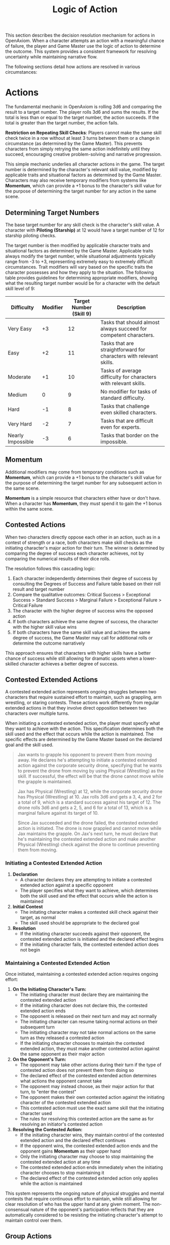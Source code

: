 #+TITLE: Logic of Action
#+OPTIONS: H:7
#+ATTR_HTML: :class section-icon
[[file:static/logic_of_action.svg]]

This section describes the decision resolution mechanism for actions in OpenAxiom. When a character attempts an action with a meaningful chance of failure, the player and Game Master use the logic of action to determine the outcome. This system provides a consistent framework for resolving uncertainty while maintaining narrative flow.

The following sections detail how actions are resolved in various circumstances:

* Actions
:PROPERTIES:
:ID:       5D8E2F1A-4B9C-3D7E-2F1A-4B9C3D7E2F1A
:END:

#+ATTR_HTML: :class section-icon
[[file:static/actions.svg]]

The fundamental mechanic in OpenAxiom is rolling 3d6 and comparing the result to a target number. The player rolls 3d6 and sums the results. If the total is less than or equal to the target number, the action succeeds. If the total is greater than the target number, the action fails.

**Restriction on Repeating Skill Checks**: Players cannot make the same skill check twice in a row without at least 3 turns between them or a change in circumstance (as determined by the Game Master). This prevents characters from simply retrying the same action indefinitely until they succeed, encouraging creative problem-solving and narrative progression.

This simple mechanic underlies all character actions in the game. The target number is determined by the character's relevant skill value, modified by applicable traits and situational factors as determined by the Game Master. Characters may also receive temporary modifiers from systems like *Momentum*, which can provide a +1 bonus to the character's skill value for the purpose of determining the target number for any action in the same scene.

** Determining Target Numbers
:PROPERTIES:
:ID:       7E9F3A2B-5C0D-4E8F-9A3B-6C0D5E9F2A4B
:END:

The base target number for any skill check is the character's skill value. A character with *Piloting (Starship)* at 12 would have a target number of 12 for starship piloting checks.

The target number is then modified by applicable character traits and situational factors as determined by the Game Master. Applicable traits always modify the target number, while situational adjustments typically range from -3 to +3, representing extremely easy to extremely difficult circumstances. Trait modifiers will vary based on the specific traits the character possesses and how they apply to the situation. The following table provides guidelines for determining appropriate modifiers, showing what the resulting target number would be for a character with the default skill level of 9:

#+ATTR_HTML: :class difficulty-modifier-table
| Difficulty        | Modifier | Target Number (Skill 9) | Description                                                         |
|-------------------+----------+-------------------------+---------------------------------------------------------------------|
| Very Easy         |       +3 |                      12 | Tasks that should almost always succeed for competent characters.   |
| Easy              |       +2 |                      11 | Tasks that are straightforward for characters with relevant skills. |
| Moderate          |       +1 |                      10 | Tasks of average difficulty for characters with relevant skills.    |
| Medium            |        0 |                       9 | No modifier for tasks of standard difficulty.                       |
| Hard              |       -1 |                       8 | Tasks that challenge even skilled characters.                       |
| Very Hard         |       -2 |                       7 | Tasks that are difficult even for experts.                          |
| Nearly Impossible |       -3 |                       6 | Tasks that border on the impossible.                                |


** Momentum
:PROPERTIES:
:ID:       3B4C5D6E-7F8G-9H0I-1J2K-3L4M5N6O7P8Q
:END:

Additional modifiers may come from temporary conditions such as *Momentum*, which can provide a +1 bonus to the character's skill value for the purpose of determining the target number for any subsequent action in the same scene.

*Momentum* is a simple resource that characters either have or don't have. When a character has *Momentum*, they /must/ spend it to gain the +1 bonus within the same scene.

** Contested Actions
:PROPERTIES:
:ID:       DEC600FD-E945-4A3B-A9CB-06F392804B33
:END:

When two characters directly oppose each other in an action, such as in a contest of strength or a race, both characters make skill checks as the initiating character's major action for their turn. The winner is determined by comparing the degree of success each character achieves, not by comparing the numerical results of their dice rolls.

The resolution follows this cascading logic:
1. Each character independently determines their degree of success by consulting the Degrees of Success and Failure table based on their roll result and target number
2. Compare the qualitative outcomes: Critical Success > Exceptional Success > Standard Success > Marginal Failure > Exceptional Failure > Critical Failure
3. The character with the higher degree of success wins the opposed action
4. If both characters achieve the same degree of success, the character with the higher skill value wins
5. If both characters have the same skill value and achieve the same degree of success, the Game Master may call for additional rolls or determine the outcome narratively

This approach ensures that characters with higher skills have a better chance of success while still allowing for dramatic upsets when a lower-skilled character achieves a better degree of success.

** Contested Extended Actions
:PROPERTIES:
:ID:       3F9A4B8C-1D7E-4F0A-9C3B-6D2E5A8F1C4B
:END:

#+ATTR_HTML: :class section-icon
[[file:static/contested_extended_actions.svg]]

A contested extended action represents ongoing struggles between two characters that require sustained effort to maintain, such as grappling, arm wrestling, or staring contests. These actions work differently from regular extended actions in that they involve direct opposition between two characters over multiple turns.

When initiating a contested extended action, the player must specify what they want to achieve with the action. This specification determines both the skill used and the effect that occurs while the action is maintained. The specific effects are determined by the Game Master based on the declared goal and the skill used.

#+ATTR_HTML: :class gameplay-example
#+BEGIN_QUOTE
Jax wants to grapple his opponent to prevent them from moving away. He declares he's attempting to initiate a contested extended action against the corporate security drone, specifying that he wants to prevent the drone from moving by using Physical (Wrestling) as the skill. If successful, the effect will be that the drone cannot move while the grapple is maintained.

Jax has Physical (Wrestling) at 12, while the corporate security drone has Physical (Wrestling) at 10. Jax rolls 3d6 and gets a 3, 4, and 2 for a total of 9, which is a standard success against his target of 12. The drone rolls 3d6 and gets a 2, 5, and 6 for a total of 13, which is a marginal failure against its target of 10.

Since Jax succeeded and the drone failed, the contested extended action is initiated. The drone is now grappled and cannot move while Jax maintains the grapple. On Jax's next turn, he must declare that he's maintaining the contested extended action and make another Physical (Wrestling) check against the drone to continue preventing them from moving.
#+END_QUOTE

*** Initiating a Contested Extended Action

1. **Declaration**
   - A character declares they are attempting to initiate a contested extended action against a specific opponent
   - The player specifies what they want to achieve, which determines both the skill used and the effect that occurs while the action is maintained

2. **Initial Contest**
   - The initating character makes a contested skill check against their target, as normal
   - The skill used should be appropriate to the declared goal

3. **Resolution**
   - If the initiating character succeeds against their opponent, the contested extended action is initiated and the declared effect begins
   - If the initiating character fails, the contested extended action does not begin

*** Maintaining a Contested Extended Action

Once initiated, maintaining a contested extended action requires ongoing effort:

1. **On the Initiating Character's Turn:**
   - The initiating character must declare they are maintaining the contested extended action
   - If the initiating character does not declare this, the contested extended action ends
   - The opponent is released on their next turn and may act normally
   - The initiating character can resume taking normal actions on their subsequent turn
   - The initiating character may not take normal actions on the same turn as they released a contested action
   - If the initiating character chooses to maintain the contested extended action, they must make another contested action against the same opponent as their major action

2. **On the Opponent's Turn:**
   - The opponent may take other actions during their turn if the type of contested action does not prevent them from doing so
   - The declared effect of the contested extended action determines what actions the opponent cannot take
   - The opponent may instead choose, as their major action for that turn, to "enter the contest"
   - The opponent makes their own contested action against the initiating character of the contested extended action
   - This contested action must use the exact same skill that the initiating character used
   - The rules for resolving this contested action are the same as for resolving an initiator's contested action

3. **Resolving the Contested Action:**
   - If the initiating character wins, they maintain control of the contested extended action and the declared effect continues
   - If the opponent wins, the contested extended action ends and the opponent gains *Momentum* as their upper hand
   - Only the initiating character may choose to stop maintaining the contested extended action at any time
   - The contested extended action ends immediately when the initiating character chooses to stop maintaining it
   - The declared effect of the contested extended action only applies while the action is maintained

This system represents the ongoing nature of physical struggles and mental contests that require continuous effort to maintain, while still allowing for clear resolution of who has the upper hand at any given moment. The non-consensual nature of the opponent's participation reflects that they are automatically considered to be resisting the initiating character's attempt to maintain control over them.

** Group Actions
:PROPERTIES:
:ID:       7B9C2D1E-4F0A-3B7C-0D2E-5F9A4B8C1D3E
:END:

When a group of characters works together on a task, the Game Master determines which character has the highest relevant skill. That character makes the primary skill check. Other characters may provide assistance, granting a +1 bonus to the primary character's roll for each assisting character, up to a maximum bonus of +3.

If two or more characters have the same value in a skill relevant to the action (even if the skills themselves are not identical), and the first attempt does not go well, the group may attempt the action again in the same turn using a different character with the same value in a skill relevant to the action as the primary actor. The same bonuses for additional helpers still apply to this second attempt. This allows for a rapid second attempt by a different character, serving as an exception to the general restriction on repeating skill checks.

Characters can also work independently on the same task. In this case, each character makes their own skill check. The Game Master determines how the individual results combine to affect the overall outcome.

** Extended Actions
:PROPERTIES:
:ID:       8C0D3E2F-5A1B-4C8D-1E3F-6A0B5C9D2E4F
:END:

Some tasks require sustained effort over time rather than a single roll. For these extended actions, the Game Master sets a required number of turns based on the complexity and duration of the task. Characters must make skill checks on each turn until they have successfully completed the required number of turns.

Extended actions can occur in two contexts:

1. *Planned Extended Actions*: Tasks that are inherently complex or time-consuming, such as crafting items, conducting research, or performing complex repairs.

2. *Gritted Retries*: Tasks that were previously failed with a marginal failure and are being retried with renewed determination. In this case, the action requires two turns to succeed as the character pushes themselves harder, and the player must accept a consequence (taking harm, damaging an item, or granting an enemy *Momentum* for their next action, of any kind) as the cost of this extra effort.

The outcome of each turn's check determines the progress:

- *Standard Success* or *Exceptional Success*: The character completes the turn's work and counts it toward the total required turns
- *Critical Success*: The character finishes the rest of the task all in that one turn, immediately completing the entire extended action
- *Marginal Failure*: The character doesn't make progress on this turn but can continue the task on subsequent turns without penalty
- *Exceptional Failure* or *Critical Failure*: The character fails catastrophically and must attempt the task all over again (if the Game Master will allow a retry)

This system allows for dramatic moments where a character can suddenly overcome a long task with a single amazing roll, while also providing meaningful consequences for poor performance that don't necessarily end the action immediately.

The time between checks and other consequences of failures are determined by the Game Master based on the narrative circumstances.

** Logic of Action Examples
:PROPERTIES:
:ID:       9D1E4F3A-6B2C-5D9E-2F4A-7B1C6D0E3F5A
:END:

#+ATTR_HTML: :class gameplay-example
#+BEGIN_QUOTE
Elara attempts to pick a lock on a secure door. Her *Physical (Lockpicking)* skill is 11. The Game Master judges the lock to be of average difficulty, so no modifier is applied. Elara's target number is 11.

She rolls 3d6 and gets a 2, 4, and 5 for a total of 11. This is a standard success. The lock clicks open after a few moments of careful work.

In another situation, Jax needs to hack a corporate security system. His *Computers (Hacking)* skill is 13, but the system is particularly advanced, giving it a -2 difficulty modifier. His target number is 11.

Jax rolls 3d6 and gets a 1, 2, and 2 for a total of 5. This is an exceptional success (6 below his target number). The system is not only hacked but Jax gains additional information about the network that could prove useful later.
#+END_QUOTE

* Consequences
:PROPERTIES:
:ID:       6F9A4B3C-2E1D-4F8A-1C3D-5E7F9A2B4C6D
:END:

#+ATTR_HTML: :class section-icon
[[file:static/consequences.svg]]

The outcomes of actions in OpenAxiom are determined by the degree of success or failure. Rolling under the target number results in success, while rolling over results in failure.

** Degrees of Success and Failure
:PROPERTIES:
:ID:       8F0A4B3C-6D1E-5F9A-0B4C-7D2E6F0A5C8D
:END:

Not all successes and failures are equal. OpenAxiom distinguishes between different degrees of success and failure based on how much the roll deviates from the target number.

#+ATTR_HTML: :class degrees-of-success-table
| Degree of Success/Failure | Roll Result                            | Description                                                                 | GM Guidance |
|---------------------------|----------------------------------------|-----------------------------------------------------------------------------|-------------|
| Critical Success          | 3 or 4                                 | Exceptional performance that exceeds normal capabilities.                  | Narrate as particularly impressive or fortunate outcomes. |
| Exceptional Success       | 5 or more below target number          | Above-average performance.                                                 | May provide minor additional benefits. |
| Standard Success          | Equal to target or 1-4 below target    | Competent performance.                             | Standard success with no additional benefits. |
| Marginal Failure          | 1-4 above target number                | Near-success.         | May have some positive outcomes despite the overall failure. |
| Exceptional Failure       | 5 or more above target number          | Particularly poor performance.                                             | May have additional negative consequences besides simple failure |
| Critical Failure          | 17 or 18                               | Catastrophic performance.               | Narrate as particularly disastrous or unfortunate outcomes. |

** Probability of Degrees of Success and Failure at Different Difficulty Levels
:PROPERTIES:
:ID:       6D7E8F9A-0B1C-2D3E-4F5A-6B7C8D9E0F1A
:END:

The 3d6 roll follows a bell curve distribution, with results near the middle (10-11) being most common and results at the extremes (3 and 18) being rare. The graph below shows the probability of achieving each degree of success or failure for a character with a skill of 9 at different difficulty levels:

#+ATTR_HTML: :class probability-distribution-graph
[[file:static/probability_distribution.svg]]

This visualization shows how the probabilities shift as the difficulty of a task changes. At easier difficulties (higher target numbers), success becomes more likely, while at harder difficulties (lower target numbers), failure becomes more likely. The graph makes it clear that characters with average skills (target 9) on medium difficulty tasks will most commonly experience either a standard success or a marginal failure.

** Critical Success
:PROPERTIES:
:ID:       DC9B4AAC-6412-4FAB-97F9-1D36D80C3FF6
:END:
A critical success represents an exceptional performance that exceeds normal capabilities. When a character achieves a critical success, they not only accomplish their intended goal but often gain additional benefits or insights that weren't anticipated. These might include:

- Gaining extra information beyond what was sought
- Completing the task with time to spare
- Creating an advantageous situation for future actions
- Impressing observers or gaining reputation benefits
- Avoiding potential complications or hazards

In terms of character advancement, critical successes have special significance:

1. When a critical success occurs at a pivotal story moment, it opens the possibility for the player to spend story points to gain new positive traits through the Crucible Roll process, as detailed in the [[./character_mechanics.html#gaining-positive-traits][Character Advancement section on Gaining Positive Traits]]. This represents the character having a transformative experience that could fundamentally change who they are.

2. Even if the critical success did not occur at a pivotal story moment, the player is granted one story point that they can bank for future use. This reward recognizes that exceptional performance, even in routine circumstances, demonstrates the character's growing capabilities and potential.

Critical successes should be celebrated as significant moments in a character's development, representing times when they exceed their normal limits and potentially glimpse new possibilities for growth.

** Exceptional Success
:PROPERTIES:
:ID:       1C983119-14C2-443E-A387-4DDBF57E490E
:END:
An exceptional success indicates above-average performance that goes beyond what was expected. Characters who achieve exceptional successes:

- Accomplish their goals with notable skill
- May gain minor additional benefits
- Create positive ripple effects in the narrative
- Demonstrate expertise that might influence NPC reactions

Exceptional successes represent the character operating at peak performance and can be used by the Game Master to highlight a character's expertise or specialties.

In addition to these narrative benefits, exceptional successes grants characters *Momentum*, which provides a mechanical benefit for subsequent actions. The rules for how Momentum applies to future skill checks are detailed in the [[./logic_of_action.html#momentum][Momentum section]] under Actions. The logic for how it is gained is as follows:

- If the player didn't already have Momentum, then they gain it.
- If the player had Momentum for the skill check that resulted in the current exceptional success, they gain Momentum again.
- If the player already had Momentum, and gained it again, even without using it, they keep it.

This represents characters "getting into the flow" or "getting high on success," encouraging players to keep the actual momentum of play going, and giving them an interesting tatical advantage to play with, as they can act in more risky ways.

** Standard Success
:PROPERTIES:
:ID:       2CFD9C05-FEAE-40B2-BEB7-B5A8A6F6C330
:END:
A standard success represents competent performance - the character achieves their intended goal without complications but also without additional benefits. This is the most common outcome for characters with average skills attempting moderate difficulty tasks. Standard successes:

- Achieve the intended goal directly
- Proceed without narrative embellishment
- Represent reliable, everyday competence
- Form the backbone of routine character activities

Standard successes are important because they keep the game moving forward without bogging it down in constant exceptional outcomes. They represent the baseline of competent performance that players should expect from their characters.

** Marginal Failure
:PROPERTIES:
:ID:       0D5DEAFF-5B59-4C4E-85C6-6E026E33ABEE
:END:

A marginal failure indicates a near-success where the character almost achieved their goal. When a character suffers a marginal failure, they have one of two choices. They can *accept the failure* and move on, or they can *retry with grit*.

*Retry With Grit*: The character can retry the action with renewed determination, putting more effort into the attempt. This approach turns the desired action into an Extended Action that must last two turns, but it also comes with a cost. The player rolls 1d6 on the Marginal Failure Outcomes Table to determine the specific consequence that represents the toll of this extra effort.

#+ATTR_HTML: :class marginal-failure-outcomes-table
| Roll 1d6 | Marginal Failure Outcome |
|----------|--------------------------|
| 1-2 | *Take Harm*: The character takes one level of harm on a relevant tracker, but it can't push the tracker past level 1. The physical or mental strain of pushing themselves takes its toll. |
| 3-4 | *Item Damage*: A relevant item (that is not a skill prerequisite) becomes damaged and temporarily unusable, but can be repaired. The intense effort damages their equipment or resources. |
| 5-6 | *Enemy Momentum*: An enemy gains *Momentum* for their next action, of any kind. The delay and initial shock of failing the action gives the enemy initiative. |

While the retry takes longer for the player, the increased effort of an Extended Action makes it more likely to succeed.

** Exceptional Failure
:PROPERTIES:
:ID:       712E7D1B-6AB3-4D69-A555-3805FAEB7EF6
:END:
An exceptional failure represents particularly poor performance that goes beyond simple failure. These outcomes:

- Create additional negative consequences beyond simple failure
- May harm the character's position or resources
- Can damage reputation or relationships
- Often require additional recovery actions

Exceptional failures should have meaningful consequences that affect the narrative, but shouldn't be so punishing as to derail the game. They work best when they create interesting complications rather than simple setbacks.

When a character suffers an exceptional failure, the player rolls 1d6 on the Exceptional Failure Outcomes Table to determine the specific consequence:

#+ATTR_HTML: :class exceptional-failure-outcomes-table
| Roll 1d6 | Exceptional Failure Outcome |
|----------|-----------------------------|
| 1 | *Take Significant Physical Harm*: The character takes one level of physical harm on a relevant tracker (can push the harm tracker up to level 2) |
| 2 | *Serious Item Damage*: Any item (a treasured lore item, skill prerequisite or skill check in a box) becomes damaged and temporarily unusable (but can be repaired) |
| 3 | *Enemy Momentum*: An enemy gains *Momentum* for their next action, of any kind |
| 4 | *Worsening Situation*: The character's action not only fails but actively makes the situation worse. The Game Master describes how the failure creates additional complications or obstacles. In addition, the character takes one level of mental harm on a relevant tracker (can push the harm tracker up to level 2) |
| 5 | *Resource Drain*: A valuable resource is expended or lost. This could be ammunition, power cells, medical supplies, or other relevant consumables. If the character has no applicable resources, they instead suffer a level of mental harm as they realize their unpreparedness |
| 6 | *Reputation Damage*: The character's failure is witnessed or becomes known to others, damaging their reputation or relationships. This is particularly relevant for social interactions but can apply to any situation where others might observe the failure. The character suffers a -1 penalty to all Social skill checks for the remainder of the scene |

** Critical Failure
:PROPERTIES:
:ID:       B89FE04A-634B-4886-9F5E-703149997A19
:END:
A critical failure indicates catastrophic performance that can have severe narrative consequences. These might include:

- Creating dangerous situations for the character or allies
- Attracting unwanted attention from enemies
- Damaging equipment or resources
- Causing significant setbacks to plans

In addition to these narrative consequences, critical failures have specific mechanical effects. When a character suffers a critical failure, they move up one level on a harm tracker related to the skill that was being used when the skill check failed, as detailed in the [[./character_mechanics.html#character-status-effects][Character Status Effects section]].

If multiple harm trackers could apply, the Game Master should choose the one with the current lowest level, following the [[./character_mechanics.html#least-harmed-principle][Least Harmed Principle]]. This represents the character compensating for their wounds by leaning more heavily on their other capabilities.

A critical failure can only push any harm tracker up to level 2 (Impaired). Beyond that point, there may be narrative consequences to a critical failure, but no additional mechanical effects. This limitation prevents critical failures from being overly punitive while still providing meaningful consequences for catastrophic performance. Information about [[./character_mechanics.html#harm-tracker-levels-and-penalties][Harm Tracker Levels and Penalties]] can be found in the Character Mechanics section.

Critical failures are dramatic moments that can shift the direction of a scene or even an entire campaign. They should be used sparingly and with consideration for their impact on the overall narrative.
